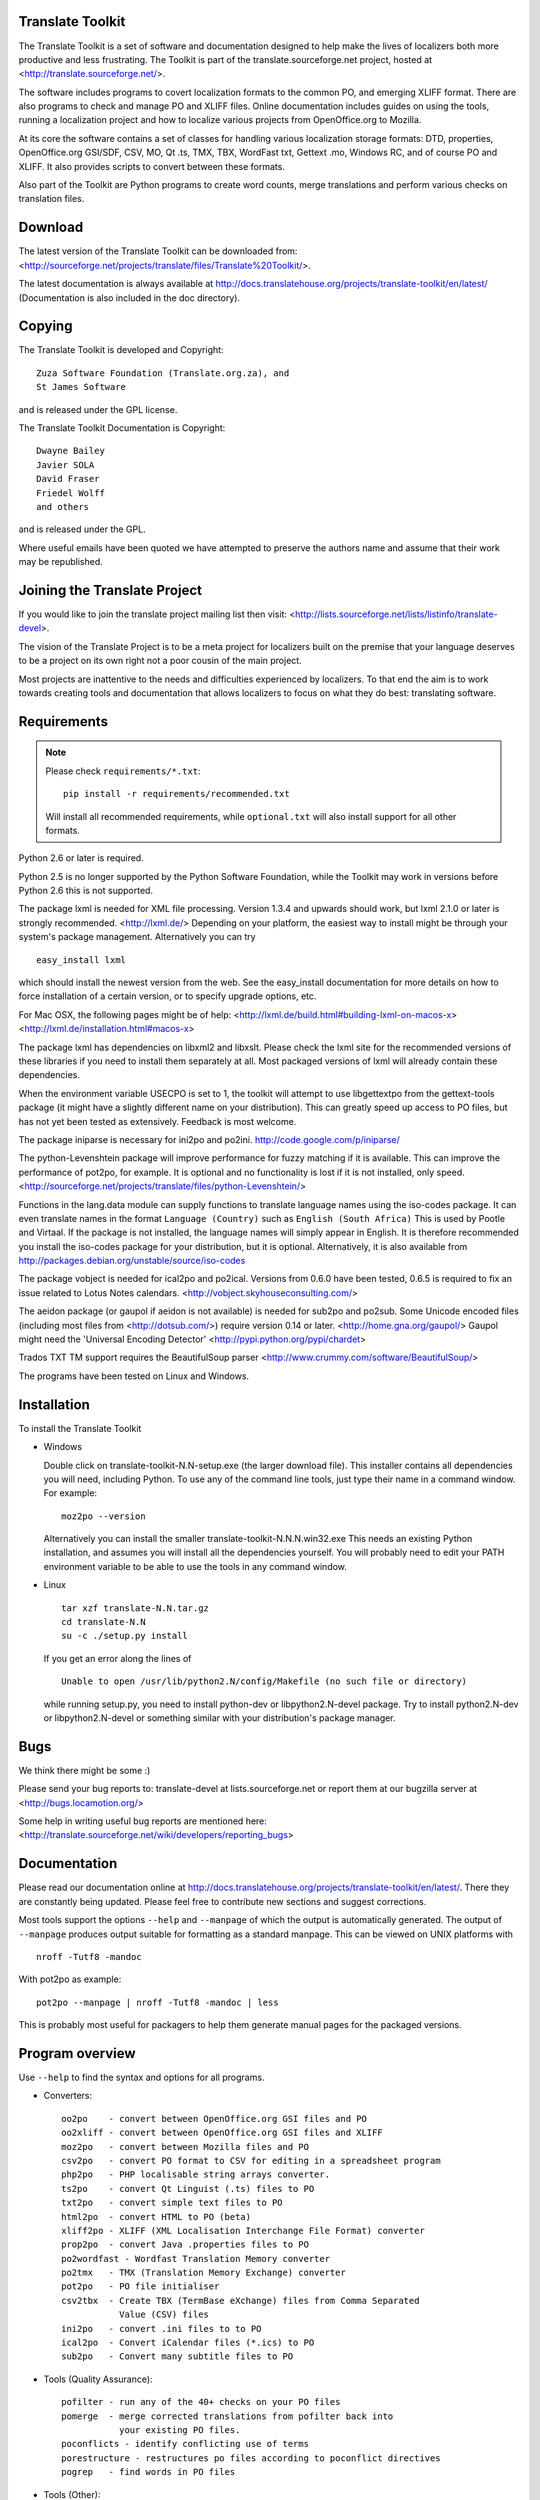 Translate Toolkit
-----------------

.. image:: https://travis-ci.org/translate/translate.png
    :alt: Build Status
    :target: https://travis-ci.org/translate/translate
.. image:: https://coveralls.io/repos/translate/translate/badge.png?branch=master
    :alt: Coverage Status
    :target: https://coveralls.io/r/translate/translate?branch=master

The Translate Toolkit is a set of software and documentation designed to help
make the lives of localizers both more productive and less frustrating.
The Toolkit is part of the translate.sourceforge.net project,
hosted at <http://translate.sourceforge.net/>.

The software includes programs to covert localization formats to the common
PO, and emerging XLIFF format.  There are also programs to check and manage PO
and XLIFF files.  Online documentation includes guides on using the tools,
running a localization project and how to localize various projects from
OpenOffice.org to Mozilla.

At its core the software contains a set of classes for handling various
localization storage formats: DTD, properties, OpenOffice.org GSI/SDF,
CSV, MO, Qt .ts, TMX, TBX, WordFast txt, Gettext .mo, Windows RC, and
of course PO and XLIFF.  It also provides scripts to convert between
these formats.

Also part of the Toolkit are Python programs to create word counts, merge
translations and perform various checks on translation files.


Download
--------
The latest version of the Translate Toolkit can be downloaded from:
<http://sourceforge.net/projects/translate/files/Translate%20Toolkit/>.

The latest documentation is always available at
http://docs.translatehouse.org/projects/translate-toolkit/en/latest/
(Documentation is also included in the doc directory).


Copying
-------
The Translate Toolkit is developed and Copyright::

	Zuza Software Foundation (Translate.org.za), and
	St James Software

and is released under the GPL license.

The Translate Toolkit Documentation is Copyright::

	Dwayne Bailey
	Javier SOLA
	David Fraser
	Friedel Wolff
	and others

and is released under the GPL.

Where useful emails have been quoted we have attempted to preserve the authors
name and assume that their work may be republished.

Joining the Translate Project
-----------------------------
If you would like to join the translate project mailing list then visit:
<http://lists.sourceforge.net/lists/listinfo/translate-devel>.

The vision of the Translate Project is to be a meta project for localizers
built on the premise that your language deserves to be a project on its own
right not a poor cousin of the main project.

Most projects are inattentive to the needs and difficulties experienced by
localizers. To that end the aim is to work towards creating tools and
documentation that allows localizers to focus on what they do best: translating
software.

Requirements
------------

.. note:: Please check ``requirements/*.txt``::

       pip install -r requirements/recommended.txt

   Will install all recommended requirements, while ``optional.txt`` will also
   install support for all other formats.

Python 2.6 or later is required.

Python 2.5 is no longer supported by the Python Software Foundation, while the
Toolkit may work in versions before Python 2.6 this is not supported.

The package lxml is needed for XML file processing. Version 1.3.4 and upwards
should work, but lxml 2.1.0 or later is strongly recommended. <http://lxml.de/>
Depending on your platform, the easiest way to install might be through your
system's package management. Alternatively you can try ::

    easy_install lxml

which should install the newest version from the web. See the easy_install
documentation for more details on how to force installation of a certain
version, or to specify upgrade options, etc.

For Mac OSX, the following pages might be of help:
<http://lxml.de/build.html#building-lxml-on-macos-x>
<http://lxml.de/installation.html#macos-x>

The package lxml has dependencies on libxml2 and libxslt. Please check the lxml
site for the recommended versions of these libraries if you need to install
them separately at all. Most packaged versions of lxml will already contain
these dependencies.

When the environment variable USECPO is set to 1, the toolkit will attempt to
use libgettextpo from the gettext-tools package (it might have a slightly
different name on your distribution). This can greatly speed up access to PO
files, but has not yet been tested as extensively. Feedback is most welcome.

The package iniparse is necessary for ini2po and po2ini.
http://code.google.com/p/iniparse/

The python-Levenshtein package will improve performance for fuzzy matching if
it is available. This can improve the performance of pot2po, for example.  It
is optional and no functionality is lost if it is not installed, only speed.
<http://sourceforge.net/projects/translate/files/python-Levenshtein/>

Functions in the lang.data module can supply functions to translate language
names using the iso-codes package. It can even translate names in the format
``Language (Country)``
such as
``English (South Africa)``
This is used by Pootle and Virtaal. If the package is not installed, the
language names will simply appear in English. It is therefore recommended you
install the iso-codes package for your distribution, but it is optional.
Alternatively, it is also available from
http://packages.debian.org/unstable/source/iso-codes

The package vobject is needed for ical2po and po2ical.  Versions from
0.6.0 have been tested, 0.6.5 is required to fix an issue related to
Lotus Notes calendars. <http://vobject.skyhouseconsulting.com/>

The aeidon package (or gaupol if aeidon is not available) is needed for sub2po
and po2sub. Some Unicode encoded files (including most files from
<http://dotsub.com/>) require version 0.14 or later.
<http://home.gna.org/gaupol/>
Gaupol might need the 'Universal Encoding Detector'
<http://pypi.python.org/pypi/chardet>

Trados TXT TM support requires the BeautifulSoup parser
<http://www.crummy.com/software/BeautifulSoup/>

The programs have been tested on Linux and Windows.


Installation
------------

To install the Translate Toolkit

*   Windows

    Double click on translate-toolkit-N.N-setup.exe (the larger download file).
    This installer contains all dependencies you will need, including Python. To
    use any of the command line tools, just type their name in a command window.
    For example::

        moz2po --version

    Alternatively you can install the smaller translate-toolkit-N.N.N.win32.exe
    This needs an existing Python installation, and assumes you will install all
    the dependencies yourself. You will probably need to edit your PATH
    environment variable to be able to use the tools in any command window.

*   Linux ::

        tar xzf translate-N.N.tar.gz
        cd translate-N.N
        su -c ./setup.py install

    If you get an error along the lines of ::

        Unable to open /usr/lib/python2.N/config/Makefile (no such file or directory)

    while running setup.py, you need to install python-dev or libpython2.N-devel
    package. Try to install python2.N-dev or libpython2.N-devel or something
    similar with your distribution's package manager.


Bugs
----
We think there might be some :)

Please send your bug reports to:
translate-devel at lists.sourceforge.net
or report them at our bugzilla server at
<http://bugs.locamotion.org/>

Some help in writing useful bug reports are mentioned here:
<http://translate.sourceforge.net/wiki/developers/reporting_bugs>

Documentation
-------------
Please read our documentation online at
http://docs.translatehouse.org/projects/translate-toolkit/en/latest/.
There they are constantly being updated. Please feel free to contribute new
sections and suggest corrections.

Most tools support the options ``--help`` and ``--manpage`` of which the output
is automatically generated. The output of ``--manpage`` produces output suitable
for formatting as a standard manpage. This can be viewed on UNIX platforms with
::

    nroff -Tutf8 -mandoc

With pot2po as example::

    pot2po --manpage | nroff -Tutf8 -mandoc | less

This is probably most useful for packagers to help them generate manual pages
for the packaged versions.

Program overview
----------------

Use ``--help`` to find the syntax and options for all programs.

* Converters::

        oo2po    - convert between OpenOffice.org GSI files and PO
        oo2xliff - convert between OpenOffice.org GSI files and XLIFF
        moz2po   - convert between Mozilla files and PO
        csv2po   - convert PO format to CSV for editing in a spreadsheet program
        php2po   - PHP localisable string arrays converter.
        ts2po    - convert Qt Linguist (.ts) files to PO
        txt2po   - convert simple text files to PO
        html2po  - convert HTML to PO (beta)
        xliff2po - XLIFF (XML Localisation Interchange File Format) converter
        prop2po  - convert Java .properties files to PO
        po2wordfast - Wordfast Translation Memory converter
        po2tmx   - TMX (Translation Memory Exchange) converter
        pot2po   - PO file initialiser
        csv2tbx  - Create TBX (TermBase eXchange) files from Comma Separated
                   Value (CSV) files
        ini2po   - convert .ini files to to PO
        ical2po  - Convert iCalendar files (*.ics) to PO
        sub2po   - Convert many subtitle files to PO

* Tools (Quality Assurance)::

        pofilter - run any of the 40+ checks on your PO files
        pomerge  - merge corrected translations from pofilter back into
                   your existing PO files.
        poconflicts - identify conflicting use of terms
        porestructure - restructures po files according to poconflict directives
        pogrep   - find words in PO files

* Tools (Other)::

        pocompile - create a Gettext MO files from PO or XLIFF files
        pocount   - count translatable file formats (PO, XLIFF)
        podebug   - Create comment in your PO files' msgstr which can
                    then be used to quickly track down mistranslations
                    as the comments appear in the application.
        posegment - Break a PO or XLIFF files into sentence segments,
                    useful for creating a segmented translation memory.
        poswap    - uses a translation of another language that you
                    would rather use than English as source language
        poterminology - analyse PO or POT files to build a list of
                        frequently occurring words and phrases
